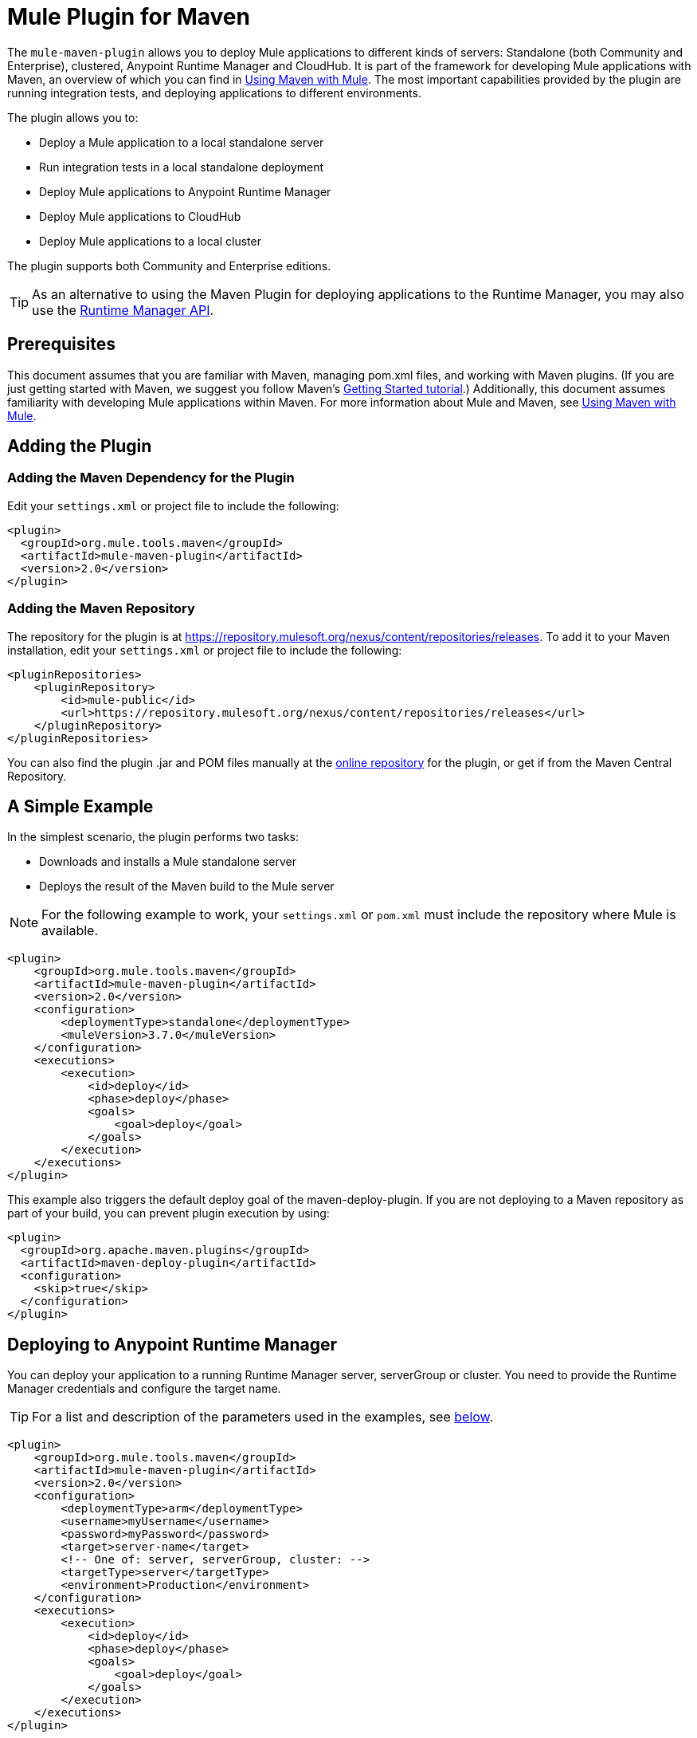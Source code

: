 = Mule Plugin for Maven
:keywords: mule, maven, plugin

The `mule-maven-plugin` allows you to deploy Mule applications to different kinds of servers: Standalone (both Community and Enterprise), clustered, Anypoint Runtime Manager and CloudHub. It is part of the framework for developing Mule applications with Maven, an overview of which you can find in link:/mule-user-guide/v/3.7/using-maven-with-mule[Using Maven with Mule]. The most important capabilities provided by the plugin are running integration tests, and deploying applications to different environments.


The plugin allows you to:

* Deploy a Mule application to a local standalone server
* Run integration tests in a local standalone deployment
* Deploy Mule applications to Anypoint Runtime Manager
* Deploy Mule applications to CloudHub
* Deploy Mule applications to a local cluster

The plugin supports both Community and Enterprise editions.

[TIP]
As an alternative to using the Maven Plugin for deploying applications to the Runtime Manager, you may also use the link:/runtie-manager/runtime-manager-api[Runtime Manager API].


== Prerequisites

This document assumes that you are familiar with Maven, managing pom.xml files, and working with Maven plugins. (If you are just getting started with Maven, we suggest you follow Maven’s link:http://maven.apache.org/guides/getting-started/[Getting Started tutorial].) Additionally, this document assumes familiarity with developing Mule applications within Maven. For more information about Mule and Maven, see link:/mule-user-guide/v/3.7/using-maven-with-mule[Using Maven with Mule].

== Adding the Plugin

=== Adding the Maven Dependency for the Plugin

Edit your `settings.xml` or project file to include the following:

[source, xml, linenums]
----
<plugin>
  <groupId>org.mule.tools.maven</groupId>
  <artifactId>mule-maven-plugin</artifactId>
  <version>2.0</version>
</plugin>
----

=== Adding the Maven Repository

The repository for the plugin is at https://repository.mulesoft.org/nexus/content/repositories/releases. To add it to your Maven installation, edit your `settings.xml` or project file to include the following:

[source, xml, linenums]
----
<pluginRepositories>
    <pluginRepository>
        <id>mule-public</id>
        <url>https://repository.mulesoft.org/nexus/content/repositories/releases</url>
    </pluginRepository>
</pluginRepositories>
----

You can also find the plugin .jar and POM files manually at the link:https://repository.mulesoft.org/nexus/content/repositories/releases/org/mule/tools/mule-maven-plugin/2.0-RC1[online repository] for the plugin, or get if from the Maven Central Repository.

== A Simple Example

In the simplest scenario, the plugin performs two tasks:

* Downloads and installs a Mule standalone server
* Deploys the result of the Maven build to the Mule server

NOTE: For the following example to work, your `settings.xml` or `pom.xml` must include the repository where Mule is available.

[source, xml, linenums]
----
<plugin>
    <groupId>org.mule.tools.maven</groupId>
    <artifactId>mule-maven-plugin</artifactId>
    <version>2.0</version>
    <configuration>
        <deploymentType>standalone</deploymentType>
        <muleVersion>3.7.0</muleVersion>
    </configuration>
    <executions>
        <execution>
            <id>deploy</id>
            <phase>deploy</phase>
            <goals>
                <goal>deploy</goal>
            </goals>
        </execution>
    </executions>
</plugin>
----

This example also triggers the default deploy goal of the maven-deploy-plugin. If you are not deploying to a Maven repository as part of your build, you can prevent plugin execution by using:

[source, xml, linenums]
----
<plugin>
  <groupId>org.apache.maven.plugins</groupId>
  <artifactId>maven-deploy-plugin</artifactId>
  <configuration>
    <skip>true</skip>
  </configuration>
</plugin>
----

== Deploying to Anypoint Runtime Manager

You can deploy your application to a running Runtime Manager server, serverGroup or cluster. You need to provide the Runtime Manager credentials and configure the target name.

TIP: For a list and description of the parameters used in the examples, see <<Full List of Parameters, below>>.

[source, xml, linenums]
----
<plugin>
    <groupId>org.mule.tools.maven</groupId>
    <artifactId>mule-maven-plugin</artifactId>
    <version>2.0</version>
    <configuration>
        <deploymentType>arm</deploymentType>
        <username>myUsername</username>
        <password>myPassword</password>
        <target>server-name</target>
        <!-- One of: server, serverGroup, cluster: -->
        <targetType>server</targetType>
        <environment>Production</environment>
    </configuration>
    <executions>
        <execution>
            <id>deploy</id>
            <phase>deploy</phase>
            <goals>
                <goal>deploy</goal>
            </goals>
        </execution>
    </executions>
</plugin>
----

For a list and description of the parameters employed, see <<Runtime Manager>>.

== Deploying to CloudHub

To deploy your application to CloudHub:

[source, xml, linenums]
----
<plugin>
    <groupId>org.mule.tools.maven</groupId>
    <artifactId>mule-maven-plugin</artifactId>
    <version>2.0</version>
    <configuration>
        <deploymentType>cloudhub</deploymentType>
        <!-- muleVersion is the runtime version as it appears on the CloudHub interface -->
        <muleVersion>3.7.0</muleVersion>
        <username>myUsername</username>
        <password>myPassword</password>
        <redeploy>true</redeploy>
        <environment>Production</environment>
    </configuration>
    <executions>
        <execution>
            <id>deploy</id>
            <phase>deploy</phase>
            <goals>
                <goal>deploy</goal>
            </goals>
        </execution>
    </executions>
</plugin>
----

For a list and description of the parameters employed, see <<CloudHub>>.

=== Selecting Your Business Group

In Runtime Manager deployments, you can select a Business Group other than your root organization. In the example below, the plugin is configured to deploy to the `devops` business group, which resides under the `engineering` business group.

Business group names within a hierarchy are separated by a backslash (\). If the name of your business group includes a backslash, escape it with preceding backslash. For example, to select `\group2` under `\group1`: `\group1\\group2`.

[source,xml]
----
<plugin>
    <groupId>org.mule.tools.maven</groupId>
    <artifactId>mule-maven-plugin</artifactId>
    <configuration>
        <deploymentType>cloudhub</deploymentType>
        <muleVersion>${mule.version}</muleVersion>
        <username>${username}</username>
        <password>${password}</password>
        <applicationName>my-application</applicationName>
        <environment>Production</environment>
        <businessGroup>engineering\devops</businessGroup>
    </configuration>
    <executions>
        <execution>
            <id>deploy</id>
            <phase>deploy</phase>
            <goals>
                <goal>deploy</goal>
            </goals>
        </execution>
    </executions>
</plugin>
----

== Using a Mule Server Instead of Downloading Mule Dependency

Instead of downloading and installing a new Mule server, you can configure the plugin to deploy to an existing server, by configuring the `muleHome` property as shown below.

[source, xml, linenums]
----
<plugin>
    <groupId>org.mule.tools.maven</groupId>
    <artifactId>mule-maven-plugin</artifactId>
    <version>2.0</version>
    <configuration>
        <deploymentType>standalone</deploymentType>
        <muleHome>/path/to/mule/server</muleHome>
    </configuration>
    <executions>
        <execution>
            <id>deploy</id>
            <phase>deploy</phase>
            <goals>
                <goal>deploy</goal>
            </goals>
        </execution>
    </executions>
</plugin>
----

== Deploying to a Mule Server Using the Agent

You can also configure the plugin to deploy to an existing Mule server using the API provided by the Mule agent. In the code shown below, the `uri` parameter is the endpoint of the REST API of the agent.

[source, xml, linenums]
----
<plugin>
    <groupId>org.mule.tools.maven</groupId>
    <artifactId>mule-maven-plugin</artifactId>
    <version>2.0</version>
    <configuration>
        <deploymentType>agent</deploymentType>
        <uri>http://localhost:9999/</uri>
    </configuration>
    <executions>
        <execution>
            <id>deploy</id>
            <phase>deploy</phase>
            <goals>
                <goal>deploy</goal>
            </goals>
        </execution>
    </executions>
</plugin>
----

For a list and description of the parameters employed, see <<Agent>>.

== Running Integration Tests

One of the most important uses for the plugin is to run integration tests on your integration application. Check the working example in `src/it/standalone/example-integration-tests`.

To run integration tests, the basic steps are the following:

* Configure the `maven-mule-plugin` to pack your project in the Mule app format
* Configure `maven-failsafe-plugin` to run integration tests and report
* Configure `mule-maven-plugin` to deploy the project's packaged application to a new Mule server downloaded from a Maven repository.

[source, xml, linenums]
----
<plugins>
    <plugin>
        <groupId>org.mule.tools.maven</groupId>
        <artifactId>mule-app-maven-plugin</artifactId>
        <version>1.1</version>
        <extensions>true</extensions>
    </plugin>
    <plugin>
        <groupId>org.mule.tools.maven</groupId>
        <artifactId>mule-maven-plugin</artifactId>
        <version>2.0</version>
        <configuration>
            <deploymentType>standalone</deploymentType>
            <muleVersion>3.7.0</muleVersion>
        </configuration>
        <executions>
            <execution>
                <id>deploy</id>
                <phase>pre-integration-test</phase>
                <goals>
                    <goal>deploy</goal>
                </goals>
            </execution>
            <execution>
                <id>undeploy</id>
                <phase>post-integration-test</phase>
                <goals>
                    <goal>undeploy</goal>
                </goals>
            </execution>
        </executions>
    </plugin>
    <plugin>
        <groupId>org.apache.maven.plugins</groupId>
        <artifactId>maven-failsafe-plugin</artifactId>
        <executions>
            <execution>
                <id>integration-test</id>
                <goals>
                    <goal>integration-test</goal>
                    <goal>verify</goal>
                </goals>
            </execution>
        </executions>
    </plugin>
</plugins>
----

== Full Example

TIP: For a list and description of the parameters used in the examples, see <<Full List of Parameters, below>>.

In this example, the plugin is configured for a standalone deployment, and performs the following tasks:

* Configures one application for deployment
* Configures two external libraries to be added to the server
* Configures a domain to deploy
* Defines a script to run before starting the server

[source, xml, linenums]
----
<plugin>
    <groupId>org.mule.tools.maven</groupId>
    <artifactId>mule-maven-plugin</artifactId>
    <version>2.0</version>
    <configuration>
        <muleVersion>3.7.0</muleVersion>                 <1>
        <deploymentType>standalone</deploymentType>
        <applications>
            <application>${app.location}</application>   <2>
        </applications>
        <libs>
          <lib>${basedir}/activemq-all-5.5.0.jar</lib>
          <lib>${basedir}/activemq-core.jar</lib>        <3>
        </libs>
        <arguments>
            <argument>-M-Dport.1=1337</argument>
            <argument>-M-Dport.2=1338</argument>         <4>
        </arguments>
        <domain>${project.basedir}/domain</domain>       <5>
        <script>${basedir}/script.groovy</script>        <6>
        <community>false</community>                     <7>
    </configuration>
    <executions>
        <execution>
            <id>deploy</id>
            <phase>pre-integration-test</phase>
            <goals>
                <goal>deploy</goal>                      <8>
            </goals>
        </execution>
        <execution>
            <id>undeploy</id>
            <phase>post-integration-test</phase>
            <goals>
                <goal>undeploy</goal>                    <9>
            </goals>
        </execution>
    </executions>
</plugin>
----
<1> Configures the Mule version.
<2> This points either to a Mule application deployable zip file, or to an exploded Mule app folder. Defaults to the build-generated artifact.
<3> External libs to be added to Mule Standalone.
<4> Mule arguments (optional).
<5> Domain to deploy. To add your application to the domain, you must configure your application manually (optional).
<6> Optional Groovy script to run just before deployment.
<7> Use Enterprise Edition.
<8> Use the `deploy` goal to download Mule, install it and deploy the domain and applications.
<9> Use the `undeploy` goal to undeploy de applications and stop Mule server.

For a list and description of the parameters employed, see <<Standalone>>.

== Deploying to a Local Mule Cluster

TIP: For a list and description of the parameters used in the examples, see <<Full List of Parameters, below>>.

[source, xml, linenums]
----
<plugin>
    <groupId>org.mule.tools.maven</groupId>
    <artifactId>mule-maven-plugin</artifactId>
    <version>2.0</version>
    <configuration>
        <muleVersion>3.7.0</muleVersion>
        <deploymentType>cluster</deploymentType>
        <size>2</size>                             <1>
        <application>${app.1.location}</application>
        <libs>
          <lib>${basedir}/activemq-all-5.5.0.jar</lib>
          <lib>${basedir}/activemq-core.jar</lib>
        </libs>
        <arguments>
            <argument>-M-Dport.1=1337</argument>
            <argument>-M-Dport.2=1338</argument>
        </arguments>
    </configuration>
    <executions>
        <execution>
            <id>deploy</id>
            <phase>pre-integration-test</phase>
            <goals>
                <goal>deploy</goal>                <2>
            </goals>
        </execution>
        <execution>
            <id>undeploy</id>
            <phase>post-integration-test</phase>
            <goals>
                <goal>undeploy</goal>              <3>
            </goals>
        </execution>
    </executions>
</plugin>
----

This example is similar to the last one, with the following differences:

<1> Specify the number of nodes to use to create the cluster. The plugin then creates the cluster for you.
<2> To start the cluster, you need to specify the `clusterDeploy` goal.
<3> To stop the cluster, you need to specify the `clusterStop` goal.

For a list and description of the parameters employed, see <<Cluster>>.

== Deploying Multiple Applications

TIP: For a list and description of the parameters used in the examples, see <<Full List of Parameters, below>>.

To deploy more than one application, you need to configure one plugin execution for each application to deploy.

[source, xml, linenums]
----
<plugin>
    <groupId>org.mule.tools.maven</groupId>
    <artifactId>mule-maven-plugin</artifactId>
    <version>2.0</version>
    <configuration>
        <muleVersion>3.7.0</muleVersion>
        <deploymentType>standalone</deploymentType>
    </configuration>
    <executions>
        <execution>
            <id>deploy1</id>
            <phase>pre-integration-test</phase>
            <goals>
                <goal>deploy</goal>
            </goals>
            <configuration>
                <application>${app.1.location}</application>
            </configuration>
        </execution>
        <execution>
            <id>deploy2</id>
            <phase>pre-integration-test</phase>
            <goals>
                <goal>deploy</goal>
            </goals>
            <configuration>
                <application>${app.2.location}</application>
            </configuration>
        </execution>
        <execution>
            <id>undeploy1</id>
            <phase>post-integration-test</phase>
            <goals>
                <goal>undeploy</goal>
            </goals>
            <configuration>
                <application>${app.1.location}</application>
            </configuration>
        </execution>
        <execution>
            <id>undeploy2</id>
            <phase>post-integration-test</phase>
            <goals>
                <goal>undeploy</goal>
            </goals>
            <configuration>
                <application>${app.2.location}</application>
            </configuration>
        </execution>
    </executions>
</plugin>
----

== Skipping Plugin Execution

When true, `skip` causes plugin execution to be skipped. This property works with all plugin goals. The most common scenario is to configure its value to `skipTests`, so that you don't need to prepare your test infrastructure when you do not want your tests to run.

[source, xml, linenums]
----
<plugin>
    <groupId>org.mule.tools.maven</groupId>
    <artifactId>mule-maven-plugin</artifactId>
    <configuration>
        <muleVersion>3.7.0</muleVersion>
        <deploymentType>standalone</deploymentType>
        <skip>${skipTests}</skip>
    </configuration>
    <executions>
        <execution>
            <id>deploy</id>
            <phase>deploy</phase>
            <goals>
                <goal>deploy</goal>
            </goals>
        </execution>
    </executions>
</plugin>
----

== Anypoint Runtime Manager On-Premises TLS Errors

When trying to connect to an On-Premises installation of Anypoint Runtime Manager, the plugin validates certificates for that server. If you haven't installed the server certificates in your trust store, you see an SSL error. To avoid this problem you can run the plugin in an insecure mode. In this way, the security validations are skipped. You can use the *armInsecure* tag or the *arm.insecure* system property. See the configuration example below:

[source,xml,linenums]
----
<plugin>
    <groupId>org.mule.tools.maven</groupId>
    <artifactId>mule-maven-plugin</artifactId>
    <configuration>
        <deploymentType>arm</deploymentType>
        <muleVersion>${mule.version}</muleVersion>
        <username>${username}</username>
        <password>${password}</password>
        <applicationName>my-application</applicationName>
        <environment>Production</environment>
        <uri>https://anypoint.mulesoft.local</uri>
        <armInsecure>true</armInsecure>
    </configuration>
    <executions>
        <execution>
            <id>deploy</id>
            <phase>deploy</phase>
            <goals>
                <goal>deploy</goal>
            </goals>
        </execution>
    </executions>
</plugin>
----

[WARNING]
Enabling insecure connection is a very risky practice. You shouldn't use this unless you know what you are doing and your On-Premises installation is isolated in a local network.

== Full List of Parameters

The following tables list all available parameters that you can use. Parameters are grouped by the element or configuration that you can use them for:

* <<Standalone>>
* <<Cluster>>
* <<Runtime Manager>>
* <<CloudHub>>
* <<Agent>>

=== Standalone

[cols="30a,70a",options="header"]
|===
|Parameter |Description
|`application` |The application's filepath. If not specified, the result of the Maven build is used as the default.
|`applicationName` |The application name to use for the deployment. If not specified, uses the value of `artifactName`.
|`arguments` |Arguments to be passed to the Mule runtime at the command line.

*Syntax*:

[source]
----
<argument>-M-DmyArgument=myValue</argument>
----
|`community` |If set to true, this downloads the community runtime instead of the Enterprise.
|`deploymentTimeout` |Deployment timeout in milliseconds.
|`libs` |External JARs to be added to `<MULE_HOME>/user/lib`.

*Example*:

[source]
----
<lib>${basedir}/activemq-core.jar</lib>
----
|`muleHome` |The path to your Mule installation, a Mule distribution needs to be present at this location. Not needed if you use `muleVersion`.
|`muleVersion` |The Mule version to download and extract. Not needed if you specify `muleHome`.
|===

=== Cluster

[cols="30a,70a",options="header"]
|===
|Parameter |Description
|`application` |The application's filepath. If not specified, the result of the Maven build is used as the default.
|`applicationName` |The application name to be used for the deployment. If not specified, the artifactName is used.
|`arguments` |Arguments to be passed to the Mule runtime at the command line.

*Syntax*:

[source]
----
<argument>-M-DmyArgument=myValue</argument>
----
|`deploymentTimeout` |Deployment timeout in milliseconds.
|`libs` |External JARs to be added to `<MULE_HOME>/user/lib`.

*Example*:

[source]
----
<lib>${basedir}/activemq-core.jar</lib>
----
|`muleVersion` |The Mule version to download and extract.
|===

=== Runtime Manager

[cols="30a,70a",options="header"]
|===
|Parameter |Description
|`application` |The application's filepath. If not specified, the result of the Maven build is used as the default.
|`applicationName` |The application name to use for the deployment. If not specified, the value of `artifactName` is used.
|`businessGroup` |Specifies the path to the sub organization you want to deploy to, if any. The default is the Master organization.

*Example*:

[source]
----
<master><subOrg1><subOrg2>
----
|`environment` |The Anypoint environment to deploy to.
|`username` |Anypoint platform username.
|`password` |Anypoint platform password.
|`target` |Target server name.
|`targetType` |Target server type.
|`muleVersion` |The Mule version to download and extract. The `muleVersion` parameter takes the exact value of what you see in CloudHub’s ‘runtime version’.

*Example*:

[source]
----
<muleVersion>API Gateway 2.2.0</muleVersion>
----
|`uri` |Anypoint platform URI, by default `anypoint.mulesoft.com`.
|===

=== CloudHub

[cols="30a,70a",options="header"]
|===
|Parameter |Description
|`application` |The application's filepath. If not specified, the result of the Maven build is used as the default.
|`applicationName` |The application name to use for the deployment. If not specified, the value of `artifactName` is used.
|`businessGroup` |Specifies the path to the sub organization you want to deploy to, if any. The default is the Master organization.

*Example*:

[source]
----
<master><subOrg1><subOrg2>
----
|`environment` |The Anypoint environment to deploy to.
|`muleVersion` |The Mule version to download and extract. The `muleVersion` parameter takes the exact value of what you see in CloudHub’s ‘runtime version’.

*Example*:

[source]
----
<muleVersion>API Gateway 2.2.0</muleVersion>
----
|`username` |Anypoint platform username.
|`password` |Anypoint platform password.

|`properties`|Cloudhub properties to configure. Each nested element inside `<properties>` is considered a property name and its value is its text.

*Example*:

[source,xml,linenums]
----
<properties>
   <key1>value1</key1>
   <anotherKey>this is a value</anotherKey>
</properties>
----

This creates two properties in the Runtime Manager console: `key1=value` and `anotherKey=this is a value`. Note that the properties you specify override existing properties for this application in the Runtime Manager.
|`region` |Region where you want your worker(s) to be created. See link:http://docs.aws.amazon.com/AWSEC2/latest/UserGuide/using-regions-availability-zones.html#concepts-available-regions[available regions] for a list of accepted values.
|`uri` |Anypoint platform URI, by default `anypoint.mulesoft.com`.
|`workerType` |Size of the worker(s) specified as one of: *Micro* (0.1 vCores), *Small* (0.2 vCores), *Medium* (1 vCores), *Large* (2 vCores), *xLarge* (4 vCores). Note that the value is case sensitive.

*Example*:

[source]
----
<workerType>Small</workerType>
----
|`workers` |Number of workers to create.
|===


=== Agent

[cols="30a,70a",options="header"]
|===
|Parameter |Description
|`application` |The application's filepath. If not specified, the result of the Maven build is used as the default.
|`applicationName` |The application name to use for the deployment. If not specified, the value of `artifactName` is used.
|`uri` |Local URI where the agent is listening.
|===

=== Skipping Maven Deployment

Executing the deploy phase also triggers the default deploy goal of the maven-deploy-plugin. If you are not deploying to a Maven repository as part of your build, you can prevent the plugin execution by using:

[source,xml,linenums]
----
<plugin>
  <groupId>org.apache.maven.plugins</groupId>
  <artifactId>maven-deploy-plugin</artifactId>
  <configuration>
    <skip>true</skip>
  </configuration>
</plugin>
----

== See Also

* link:http://training.mulesoft.com[MuleSoft Training]
* link:https://www.mulesoft.com/webinars[MuleSoft Webinars]
* link:http://blogs.mulesoft.com[MuleSoft Blogs]
* link:http://forums.mulesoft.com[MuleSoft's Forums]
* link:https://www.mulesoft.com/support-and-services/mule-esb-support-license-subscription[MuleSoft Support]
* mailto:support@mulesoft.com[Contact MuleSoft]

